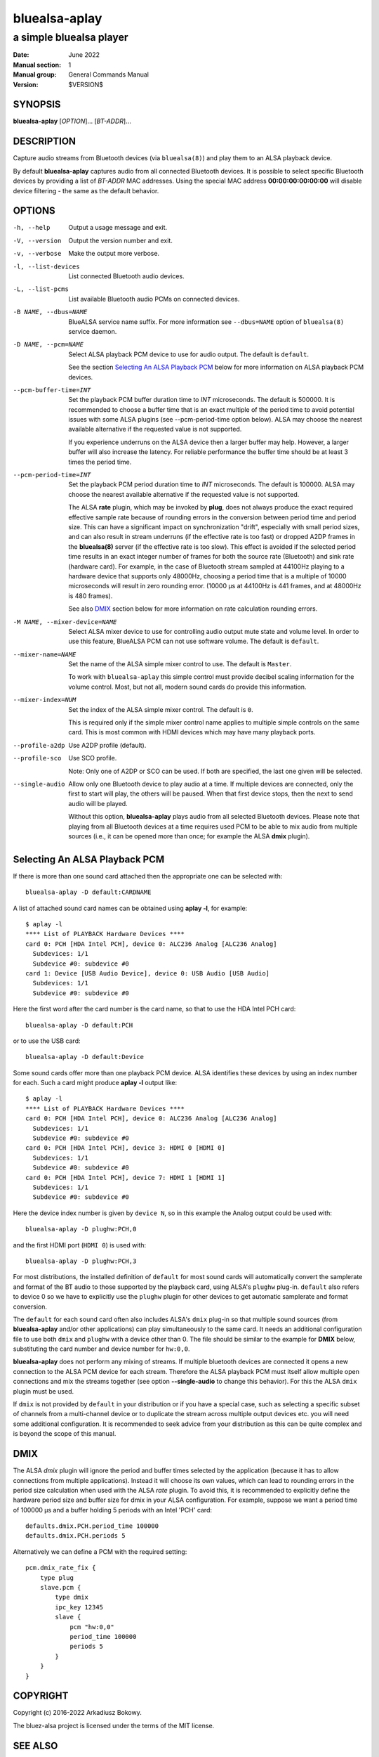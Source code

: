 ==============
bluealsa-aplay
==============

------------------------
a simple bluealsa player
------------------------

:Date: June 2022
:Manual section: 1
:Manual group: General Commands Manual
:Version: $VERSION$

SYNOPSIS
========

**bluealsa-aplay** [*OPTION*]... [*BT-ADDR*]...

DESCRIPTION
===========

Capture audio streams from Bluetooth devices (via ``bluealsa(8)``) and play them to an ALSA
playback device.

By default **bluealsa-aplay** captures audio from all connected Bluetooth devices.
It is possible to select specific Bluetooth devices by providing a list of *BT-ADDR* MAC
addresses.
Using the special MAC address **00:00:00:00:00:00** will disable device filtering - the
same as the default behavior.

OPTIONS
=======

-h, --help
    Output a usage message and exit.

-V, --version
    Output the version number and exit.

-v, --verbose
    Make the output more verbose.

-l, --list-devices
    List connected Bluetooth audio devices.

-L, --list-pcms
    List available Bluetooth audio PCMs on connected devices.

-B NAME, --dbus=NAME
    BlueALSA service name suffix.
    For more information see ``--dbus=NAME`` option of ``bluealsa(8)`` service daemon.

-D NAME, --pcm=NAME
    Select ALSA playback PCM device to use for audio output.
    The default is ``default``.

    See the section `Selecting An ALSA Playback PCM`_ below for more information
    on ALSA playback PCM devices.

--pcm-buffer-time=INT
    Set the playback PCM buffer duration time to *INT* microseconds.
    The default is 500000. It is recommended to choose a buffer time that is
    an exact multiple of the period time to avoid potential issues with some
    ALSA plugins (see --pcm-period-time option below).
    ALSA may choose the nearest available alternative if the requested value is
    not supported.

    If you experience underruns on the ALSA device then a larger buffer may
    help. However, a larger buffer will also increase the latency. For reliable
    performance the buffer time should be at least 3 times the period time.

--pcm-period-time=INT
    Set the playback PCM period duration time to *INT* microseconds.
    The default is 100000.
    ALSA may choose the nearest available alternative if the requested value is
    not supported.

    The ALSA **rate** plugin, which may be invoked by **plug**, does not always
    produce the exact required effective sample rate because of rounding errors
    in the conversion between period time and period size. This can have a
    significant impact on synchronization "drift", especially with small
    period sizes, and can also result in stream underruns (if the effective
    rate is too fast) or dropped A2DP frames in the **bluealsa(8)** server (if
    the effective rate is too slow). This effect is avoided if the selected
    period time results in an exact integer number of frames for both the source
    rate (Bluetooth) and sink rate (hardware card). For example, in
    the case of Bluetooth stream sampled at 44100Hz playing to a hardware
    device that supports only 48000Hz, choosing a period time that is a
    multiple of 10000 microseconds will result in zero rounding error.
    (10000 µs at 44100Hz is 441 frames, and at 48000Hz is 480 frames).

    See also DMIX_ section below for more information on rate calculation
    rounding errors.

-M NAME, --mixer-device=NAME
    Select ALSA mixer device to use for controlling audio output mute state
    and volume level.
    In order to use this feature, BlueALSA PCM can not use software volume.
    The default is ``default``.

--mixer-name=NAME
    Set the name of the ALSA simple mixer control to use.
    The default is ``Master``.

    To work with ``bluealsa-aplay`` this simple control must provide decibel
    scaling information for the volume control. Most, but not all, modern sound
    cards do provide this information.

--mixer-index=NUM
    Set the index of the ALSA simple mixer control.
    The default is ``0``.

    This is required only if the simple mixer control name applies to multiple
    simple controls on the same card. This is most common with HDMI devices
    which may have many playback ports.

--profile-a2dp
    Use A2DP profile (default).

--profile-sco
    Use SCO profile.

    Note: Only one of A2DP or SCO can be used. If both are specified, the
    last one given will be selected.

--single-audio
    Allow only one Bluetooth device to play audio at a time.
    If multiple devices are connected, only the first to start will play, the
    others will be paused. When that first device stops, then the next to send
    audio will be played.

    Without this option, **bluealsa-aplay** plays audio from all selected
    Bluetooth devices.
    Please note that playing from all Bluetooth devices at a time requires used
    PCM to be able to mix audio from multiple sources (i.e., it can be opened
    more than once; for example the ALSA **dmix** plugin).

Selecting An ALSA Playback PCM
==============================

If there is more than one sound card attached then the appropriate one can be
selected with:

::

    bluealsa-aplay -D default:CARDNAME

A list of attached sound card names can be obtained using **aplay -l**, for
example:

::

    $ aplay -l
    **** List of PLAYBACK Hardware Devices ****
    card 0: PCH [HDA Intel PCH], device 0: ALC236 Analog [ALC236 Analog]
      Subdevices: 1/1
      Subdevice #0: subdevice #0
    card 1: Device [USB Audio Device], device 0: USB Audio [USB Audio]
      Subdevices: 1/1
      Subdevice #0: subdevice #0

Here the first word after the card number is the card name, so that to use the
HDA Intel PCH card:

::

    bluealsa-aplay -D default:PCH

or to use the USB card:

::

    bluealsa-aplay -D default:Device


Some sound cards offer more than one playback PCM device. ALSA identifies these
devices by using an index number for each. Such a card might produce **aplay -l**
output like:

::

    $ aplay -l
    **** List of PLAYBACK Hardware Devices ****
    card 0: PCH [HDA Intel PCH], device 0: ALC236 Analog [ALC236 Analog]
      Subdevices: 1/1
      Subdevice #0: subdevice #0
    card 0: PCH [HDA Intel PCH], device 3: HDMI 0 [HDMI 0]
      Subdevices: 1/1
      Subdevice #0: subdevice #0
    card 0: PCH [HDA Intel PCH], device 7: HDMI 1 [HDMI 1]
      Subdevices: 1/1
      Subdevice #0: subdevice #0

Here the device index number is given by ``device N``, so in this example
the Analog output could be used with:

::

    bluealsa-aplay -D plughw:PCH,0

and the first HDMI port (``HDMI 0``) is used with:

::

    bluealsa-aplay -D plughw:PCH,3

For most distributions, the installed definition of ``default`` for most sound
cards will automatically convert the samplerate and format of the BT audio to those
supported by the playback card, using ALSA's  ``plughw`` plug-in.  ``default`` also refers
to device 0 so we have to explicitly use the ``plughw`` plugin for other devices to get
automatic samplerate and format conversion.

The ``default`` for each sound card often also includes ALSA's ``dmix`` plug-in so that
multiple sound sources (from **bluealsa-aplay** and/or other applications) can play
simultaneously to the same card. It needs an additional configuration file to use both
``dmix`` and ``plughw`` with a device other than 0. The file should be similar to the example
for **DMIX** below, substituting the card number and device number for ``hw:0,0``.

**bluealsa-aplay** does not perform any mixing of streams. If multiple bluetooth
devices are connected it opens a new connection to the ALSA PCM device for each
stream. Therefore the ALSA playback PCM must itself allow multiple open
connections and mix the streams together (see option **--single-audio** to
change this behavior). For this the ALSA ``dmix`` plugin must be used.

If ``dmix`` is not provided by ``default`` in your distribution or if you have a special
case, such as selecting a specific subset of channels from a multi-channel device or
to duplicate the stream across multiple output devices etc. you will need some
additional configuration. It is recommended to seek advice from your distribution
as this can be quite complex and is beyond the scope of this manual.

DMIX
====

The ALSA `dmix` plugin will ignore the period and buffer times selected by the
application (because it has to allow connections from multiple applications).
Instead it will choose its own values, which can lead to rounding errors in the
period size calculation when used with the ALSA `rate` plugin. To avoid this, it
is recommended to explicitly define the hardware period size and buffer size for
dmix in your ALSA configuration. For example, suppose we want a period time of
100000 µs and a buffer holding 5 periods with an Intel 'PCH' card:

::

    defaults.dmix.PCH.period_time 100000
    defaults.dmix.PCH.periods 5

Alternatively we can define a PCM with the required setting:

::

    pcm.dmix_rate_fix {
        type plug
        slave.pcm {
            type dmix
            ipc_key 12345
            slave {
                pcm "hw:0,0"
                period_time 100000
                periods 5
            }
        }
    }

COPYRIGHT
=========

Copyright (c) 2016-2022 Arkadiusz Bokowy.

The bluez-alsa project is licensed under the terms of the MIT license.

SEE ALSO
========

``amixer(1)``, ``aplay(1)``, ``bluealsa(8)``, ``bluealsa-rfcomm(1)``

Project web site
  https://github.com/Arkq/bluez-alsa
